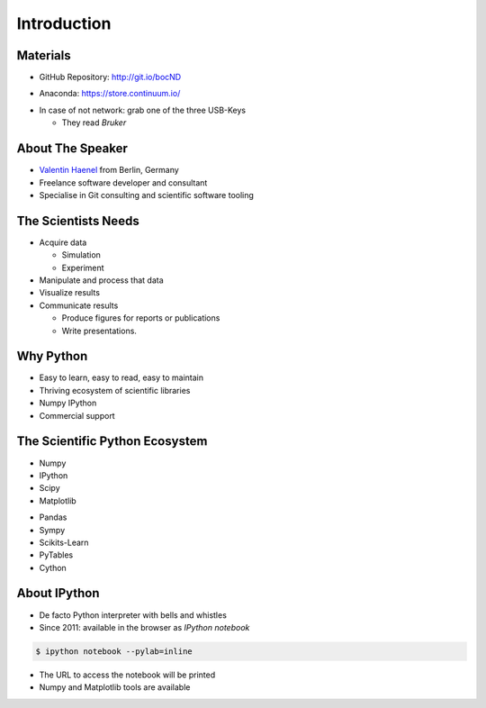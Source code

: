 Introduction
============

Materials
---------

* GitHub Repository: http://git.io/bocND

.. raw:: pdf

   \vspace{2cm}

* Anaconda: https://store.continuum.io/

.. raw:: pdf

   \vspace{2cm}

* In case of not network: grab one of the three USB-Keys

  * They read *Bruker*

About The Speaker
-----------------

* `Valentin Haenel <http://haenel.co>`_ from Berlin, Germany
* Freelance software developer and consultant
* Specialise in Git consulting and scientific software tooling


The Scientists Needs
--------------------

* Acquire data

  * Simulation
  * Experiment

* Manipulate and process that data
* Visualize results
* Communicate results

  * Produce figures for reports or publications
  * Write presentations.


Why Python
----------

* Easy to learn, easy to read, easy to maintain
* Thriving ecosystem of scientific libraries
* Numpy IPython
* Commercial support

The Scientific Python Ecosystem
-------------------------------

* Numpy
* IPython
* Scipy
* Matplotlib

.. raw:: pdf

   \vspace{2cm}

* Pandas
* Sympy
* Scikits-Learn
* PyTables
* Cython

About IPython
-------------

* De facto Python interpreter with bells and whistles
* Since 2011: available in the browser as *IPython notebook*

.. code:: console

   $ ipython notebook --pylab=inline

* The URL to access the notebook will be printed
* Numpy and Matplotlib tools are available
